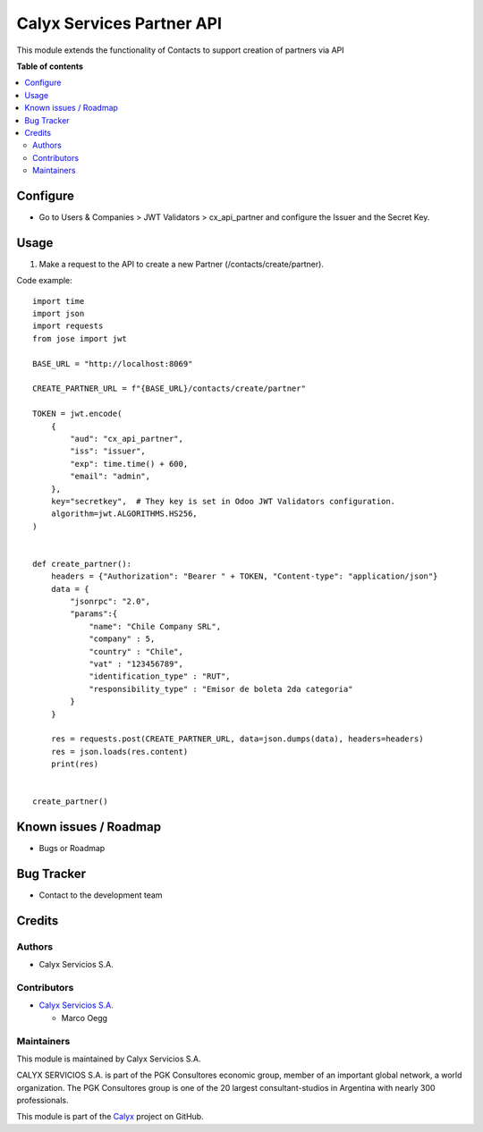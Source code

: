 ==========================
Calyx Services Partner API
==========================

.. |badge1| image:: https://img.shields.io/badge/maturity-Stable-brightgreen
    :target: https://odoo-community.org/page/development-status
    :alt: Stable
.. |badge2| image:: https://img.shields.io/badge/licence-AGPL--3-blue.png
    :target: http://www.gnu.org/licenses/agpl-3.0-standalone.html
    :alt: License: AGPL-3
.. |badge3| image:: https://img.shields.io/badge/github-calyx--servicios%2Fcalyx-lightgray.png?logo=github
    :target: https://github.com/calyx-servicios/partner-contact.git
    :alt: calyx-servicios/calyx.git

|badge1| |badge2| |badge3|

This module extends the functionality of Contacts to support creation of partners via API

**Table of contents**

.. contents::
   :local:

Configure
=========

* Go to Users & Companies > JWT Validators > cx_api_partner and configure the Issuer and the Secret Key.

Usage
=====

1. Make a request to the API to create a new Partner (/contacts/create/partner).

Code example::

    import time
    import json
    import requests
    from jose import jwt

    BASE_URL = "http://localhost:8069"

    CREATE_PARTNER_URL = f"{BASE_URL}/contacts/create/partner"

    TOKEN = jwt.encode(
        {
            "aud": "cx_api_partner",
            "iss": "issuer",
            "exp": time.time() + 600,
            "email": "admin",
        },
        key="secretkey",  # They key is set in Odoo JWT Validators configuration.
        algorithm=jwt.ALGORITHMS.HS256,
    )


    def create_partner():
        headers = {"Authorization": "Bearer " + TOKEN, "Content-type": "application/json"}
        data = {
            "jsonrpc": "2.0",
            "params":{
                "name": "Chile Company SRL",
                "company" : 5,
                "country" : "Chile",
                "vat" : "123456789",
                "identification_type" : "RUT",
                "responsibility_type" : "Emisor de boleta 2da categoria"
            }
        }

        res = requests.post(CREATE_PARTNER_URL, data=json.dumps(data), headers=headers)
        res = json.loads(res.content)
        print(res)


    create_partner()

Known issues / Roadmap
======================

* Bugs or Roadmap

Bug Tracker
===========

* Contact to the development team

Credits
=======

Authors
~~~~~~~

* Calyx Servicios S.A.

Contributors
~~~~~~~~~~~~

* `Calyx Servicios S.A. <https://odoo.calyx-cloud.com.ar/>`_
  
  * Marco Oegg
  
Maintainers
~~~~~~~~~~~

This module is maintained by Calyx Servicios S.A.

.. image:: https://ss-static-01.esmsv.com/id/13290/galeriaimagenes/obtenerimagen/?width=120&height=40&id=sitio_logo&ultimaModificacion=2020-05-25+21%3A45%3A05
   :alt: Calyx Servicios S.A.
   :target: https://odoo.calyx-cloud.com.ar/

CALYX SERVICIOS S.A. is part of the PGK Consultores economic group, member of an important global network, a world organization.
The PGK Consultores group is one of the 20 largest consultant-studios in Argentina with nearly 300 professionals.

This module is part of the `Calyx <https://github.com/calyx-servicios/partner-contact.git>`_ project on GitHub.
